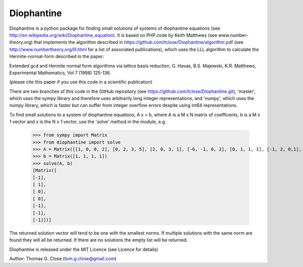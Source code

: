 Diophantine
======

Diophantine is a python package for finding small solutions of systems of
diophantine equations (see http://en.wikipedia.org/wiki/Diophantine_equation).
It is based on  PHP code by Keith Matthews (see www.number-theory.org) that
implements the algorithm described in https://github.com/tclose/Diophantine/algorithm.pdf (see
http://www.numbertheory.org/lll.html for a list of associated publications),
which uses the LLL algorithm to calculate the Hermite-normal-form described in
the paper:

Extended gcd and Hermite normal form algorithms via lattice basis reduction,
G. Havas, B.S. Majewski, K.R. Matthews, Experimental Mathematics, Vol 7 (1998) 125-136.

(please cite this paper if you use this code in a scientific publication)

There are two branches of this code in the GitHub repository 
(see https://github.com/tclose/Diophantine.git), 'master', which uses the
sympy library and therefore uses arbitrarily long integer representations, and 
'numpy', which uses the numpy library, which is faster but can suffer from
integer overflow errors despite using int64 representations.

To find small solutions to a system of diophantine equations, A x = b, where A
is a M x N matrix of coefficents, b is a M x 1 vector and x is the
N x 1 vector, use the 'solve' method in the module, e.g.

    >>> from sympy import Matrix
    >>> from diophantine import solve
    >>> A = Matrix([[1, 0, 0, 2], [0, 2, 3, 5], [2, 0, 3, 1], [-6, -1, 0, 2], [0, 1, 1, 1], [-1, 2, 0,1], [-1, -2, 1, 0]]).T
    >>> b = Matrix([1, 1, 1, 1])
    >>> solve(A, b)
    [Matrix([
    [-1],
    [ 1],
    [ 0],
    [ 0],
    [-1],
    [-1],
    [-1]])]

The returned solution vector will tend to be one with the smallest norms. If multiple solutions with the same norm are found they will all be returned. If there are no solutions the empty list will be returned.

Diophantine is released under the MIT Licence (see Licence for details)

Author: Thomas G. Close (tom.g.close@gmail.com)

